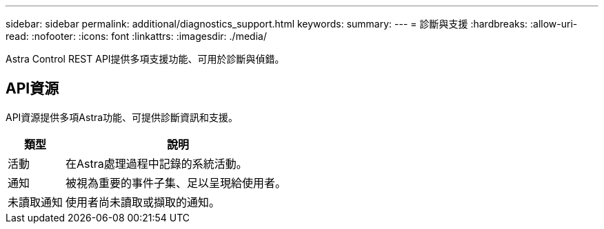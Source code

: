 ---
sidebar: sidebar 
permalink: additional/diagnostics_support.html 
keywords:  
summary:  
---
= 診斷與支援
:hardbreaks:
:allow-uri-read: 
:nofooter: 
:icons: font
:linkattrs: 
:imagesdir: ./media/


[role="lead"]
Astra Control REST API提供多項支援功能、可用於診斷與偵錯。



== API資源

API資源提供多項Astra功能、可提供診斷資訊和支援。

[cols="20,80"]
|===
| 類型 | 說明 


| 活動 | 在Astra處理過程中記錄的系統活動。 


| 通知 | 被視為重要的事件子集、足以呈現給使用者。 


| 未讀取通知 | 使用者尚未讀取或擷取的通知。 
|===